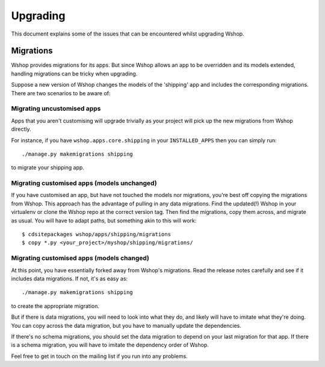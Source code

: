 ---------
Upgrading
---------

This document explains some of the issues that can be encountered whilst
upgrading Wshop.

Migrations
----------

Wshop provides migrations for its apps.  But since Wshop allows
an app to be overridden and its models extended, handling migrations can be
tricky when upgrading.  

Suppose a new version of Wshop changes the models of the 'shipping' app and
includes the corresponding migrations.  There are two scenarios to be aware of:

Migrating uncustomised apps
~~~~~~~~~~~~~~~~~~~~~~~~~~~

Apps that you aren't customising will upgrade trivially as your project
will pick up the new migrations from Wshop directly.  

For instance,  if you have ``wshop.apps.core.shipping`` in your
``INSTALLED_APPS`` then you can simply run::

    ./manage.py makemigrations shipping

to migrate your shipping app.

Migrating customised apps (models unchanged)
~~~~~~~~~~~~~~~~~~~~~~~~~~~~~~~~~~~~~~~~~~~~

If you have customised an app, but have not touched the models nor migrations,
you're best off copying the migrations from Wshop.  This approach has the
advantage of pulling in any data migrations.
Find the updated(!) Wshop in your virtualenv or clone the Wshop repo at the
correct version tag. Then find the migrations, copy them across, and migrate as
usual.  You will have to adapt paths, but something akin to this will work::

    $ cdsitepackages wshop/apps/shipping/migrations
    $ copy *.py <your_project>/myshop/shipping/migrations/

.. _migrate_customised_apps_with_model_changes:

Migrating customised apps (models changed)
~~~~~~~~~~~~~~~~~~~~~~~~~~~~~~~~~~~~~~~~~~

At this point, you have essentially forked away from Wshop's migrations. Read
the release notes carefully and see if it includes data migrations. If not,
it's as easy as::

    ./manage.py makemigrations shipping

to create the appropriate migration.

But if there is data migrations, you will need to look into what they do, and
likely will have to imitate what they're doing. You can copy across the
data migration, but you have to manually update the dependencies.

If there's no schema migrations, you should set the data migration to depend
on your last migration for that app. If there is a schema migration, you
will have to imitate the dependency order of Wshop.

Feel free to get in touch on the mailing list if you run into any problems.
